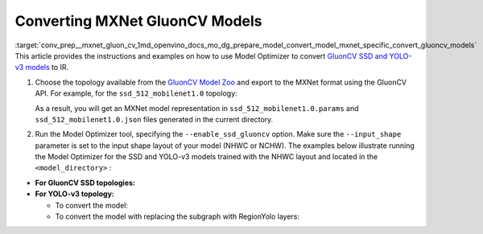 .. index:: pair: page; Convert MXNet GluonCV Models
.. _conv_prep__mxnet_gluon_cv:

.. meta::
   :description: This tutorial demonstrates how to convert GluonCV models
                 from MXNet to the OpenVINO Intermediate Representation.
   :keywords: Model Optimizer, tutorial, convert a model, model conversion, 
              --input_model, --input_model parameter, command-line parameter, 
              OpenVINO™ toolkit, deep learning inference, OpenVINO Intermediate 
              Representation, MXNet, GluonCV, GluonCV model, pre-trained model, 
              convert a model to OpenVINO IR

Converting MXNet GluonCV Models
===============================

:target:`conv_prep__mxnet_gluon_cv_1md_openvino_docs_mo_dg_prepare_model_convert_model_mxnet_specific_convert_gluoncv_models` This article provides the instructions and examples on how to use Model Optimizer to convert `GluonCV SSD and YOLO-v3 models <https://gluon-cv.mxnet.io/model_zoo/detection.html>`__ to IR.

#. Choose the topology available from the `GluonCV Model Zoo <https://gluon-cv.mxnet.io/model_zoo/detection.html>`__ and export to the MXNet format using the GluonCV API. For example, for the ``ssd_512_mobilenet1.0`` topology:
   
   .. ref-code-block:: cpp
   
   	from gluoncv import model_zoo, data, utils
   	from gluoncv.utils import export_block
   	net = model_zoo.get_model('ssd_512_mobilenet1.0_voc', pretrained=True)
   	export_block('ssd_512_mobilenet1.0_voc', net, preprocess=True, layout='HWC')
   
   As a result, you will get an MXNet model representation in ``ssd_512_mobilenet1.0.params`` and ``ssd_512_mobilenet1.0.json`` files generated in the current directory.

#. Run the Model Optimizer tool, specifying the ``--enable_ssd_gluoncv`` option. Make sure the ``--input_shape`` parameter is set to the input shape layout of your model (NHWC or NCHW). The examples below illustrate running the Model Optimizer for the SSD and YOLO-v3 models trained with the NHWC layout and located in the ``<model_directory>`` :



* **For GluonCV SSD topologies:**
  
  .. ref-code-block:: cpp
  
  	mo --input_model <model_directory>/ssd_512_mobilenet1.0.params --enable_ssd_gluoncv --input_shape [1,512,512,3] --input data --output_dir <OUTPUT_MODEL_DIR>

* **For YOLO-v3 topology:**
  
  * To convert the model:
    
    .. ref-code-block:: cpp
    
    	mo --input_model <model_directory>/yolo3_mobilenet1.0_voc-0000.params  --input_shape [1,255,255,3] --output_dir <OUTPUT_MODEL_DIR>
  
  * To convert the model with replacing the subgraph with RegionYolo layers:
    
    .. ref-code-block:: cpp
    
    	mo --input_model <model_directory>/models/yolo3_mobilenet1.0_voc-0000.params  --input_shape [1,255,255,3] --transformations_config "front/mxnet/yolo_v3_mobilenet1_voc.json" --output_dir <OUTPUT_MODEL_DIR>

